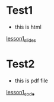 #+options: toc:nil
* Test1
  - this is html
[[file:lesson1.html][lesson1_slides]]
* Test2
  - this is pdf file
[[file:lesson1_script.pdf][lesson1_code]]
